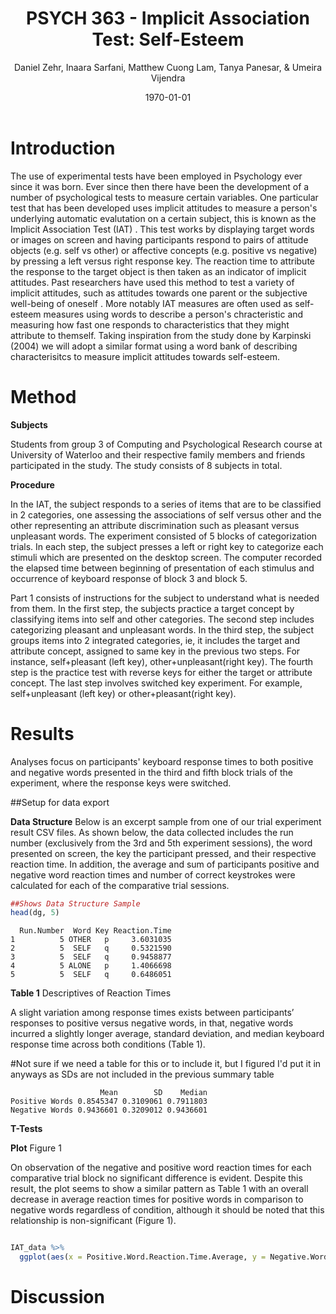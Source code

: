 #+Title: PSYCH 363 - Implicit Association Test: Self-Esteem
#+Author: Daniel Zehr, Inaara Sarfani, Matthew Cuong Lam, Tanya Panesar, & Umeira Vijendra
#+DATE: \today

* Introduction 

The use of experimental tests have been employed in Psychology ever since it was born. Ever since then there have been the development of a number of psychological tests to measure certain variables. One particular test that has been developed uses implicit attitudes to measure a person's underlying automatic evalutation on a certain subject, this is known as the Implicit Association Test (IAT) \cite{greenwald_mcghee_schwartz_1998}. This test works by displaying target words or images on screen and having participants respond to pairs of attitude objects (e.g. self vs other) or affective concepts (e.g. positive vs negative) by pressing a left versus right response key. The reaction time to attribute the response to the target object is then taken as an indicator of implicit attitudes. Past researchers have used this method to test a variety of implicit attitudes, such as attitudes towards one parent \cite{Yang_2013} or the subjective well-being of oneself \cite{Walker_Schimmack_2008}. More notably IAT measures are often used as self-esteem measures using words to describe a person's chracteristic and measuring how fast one responds to characteristics that they might attribute to themself. Taking inspiration from the study done by Karpinski (2004) we will adopt a similar format using a word bank of describing characterisitcs to measure implicit attitudes towards self-esteem. 

* Method 

*Subjects*

Students from group 3 of Computing and Psychological Research course at University of Waterloo and their respective family members and friends participated in the study. The study consists of 8 subjects in total. 

*Procedure*

In the IAT, the subject responds to a series of items that are to be classified in 2 categories, one assessing the associations of self versus other and the other representing an attribute discrimination such as pleasant versus unpleasant words. The experiment consisted of 5 blocks of categorization trials. In each step, the subject presses a left or right key to categorize each stimuli which are presented on the desktop screen. The computer recorded the elapsed time between beginning of presentation of each stimulus and occurrence of keyboard response of block 3 and block 5.

Part 1 consists of instructions for the subject to understand what is needed from them. In the first step, the subjects practice a target concept by classifying items into self and other categories. The second step includes categorizing pleasant and unpleasant words. In the third step, the subject groups items into 2 integrated categories, ie, it includes the target and attribute concept, assigned to same key in the previous two steps. For instance, self+pleasant (left key), other+unpleasant(right key). The fourth step is the practice test with reverse keys for either the target or attribute concept. The last step involves switched key experiment. For example, self+unpleasant (left key) or other+pleasant(right key). 

* Results

Analyses focus on participants' keyboard response times to both positive and negative words presented in the third and fifth block trials of the experiment, where the response keys were switched.

##Setup for data export
#+begin_src R :session *IAT* :exports none

##install/import necessary packages
##install.packages("tidyverse")
##install.packages("ggplot.multistats")
##install.packages("ggplot2")
##install.packages("papaja")
library(dplyr)
library(ggplot.multistats)
library(ggplot2)


getwd()

IAT_data <- read.csv("IAT_ogcsv.csv", header = TRUE)
read.table("IAT_ogcsv.csv", header = TRUE, sep = ",")


str(IAT_data)
#+end_src

#+RESULTS:

*Data Structure*
Below is an excerpt sample from one of our trial experiment result CSV files. As shown below, the data collected includes the run number (exclusively from the 3rd and 5th experiment sessions), the word presented on screen, the key the participant pressed, and their respective reaction time. In addition, the average and sum of participants positive and negative word reaction times and number of correct keystrokes were calculated for each of the comparative trial sessions.

#+begin_src R :session *datastructure* :exports none
##Setup for Data Structure Sample
dg <- read.csv("devon_gilders.csv")
#+end_src

#+RESULTS:
|                                   5 | OTHER                         | p                       |   3.60310349799988 |
|                                   5 | SELF                          | q                       |  0.532158999999865 |
|                                   5 | SELF                          | q                       |  0.945887737000021 |
|                                   5 | ALONE                         | p                       |   1.40666980900005 |
|                                   5 | SELF                          | q                       |  0.648605054999962 |
|                                   5 | DISGRACE                      | p                       |  0.881576543999927 |
|                                   5 | SELF                          | q                       |  0.689098889000206 |
|                                   5 | SELF                          | q                       |  0.536034035999819 |
|                                   5 | NERVOUS                       | q                       |   1.16507138899988 |
|                                   5 | OTHER                         | p                       |  0.905071871000018 |
|                                   5 | SELF                          | q                       |    2.0873857869999 |
|                                   5 | ENEMY                         | p                       |   3.05358637800009 |
|                                   5 | MODEL                         | q                       |   1.44476937400009 |
|                                   5 | SELF                          | q                       |  0.653295039999875 |
|                                   5 | STRONG                        | q                       |   1.16554592800003 |
|                                   5 | SELF                          | q                       |  0.665557848999924 |
|                                   5 | SELF                          | q                       |  0.481949886999928 |
|                                   5 | FUN                           | q                       |  0.737643976999834 |
|                                   5 | OTHER                         | p                       |  0.606559108000056 |
|                                   5 | TRAP                          | p                       |  0.952879584999891 |
|                                   5 | SHY                           | q                       |    1.6211031150001 |
|                                   5 | OTHER                         | p                       |  0.622265404000018 |
|                                   5 | BEAUTY                        | q                       |   1.23986760499997 |
|                                   5 | OTHER                         | q                       |  0.576584833999959 |
|                                   5 | SAD                           | p                       |   2.87615705100006 |
|                                   5 | INFERIOR                      | p                       |   1.19484898200017 |
|                                   5 | AFRAID                        | p                       |   1.77353196900003 |
|                                   5 | TRUST                         | q                       |   1.07267699700014 |
|                                   5 | OTHER                         | p                       |   1.32800722800016 |
|                                   5 | SUPERIOR                      | q                       |   1.06910429200002 |
|                                   5 | BRAVE                         | q                       |  0.724824525999793 |
|                                   5 | SELF                          | q                       |  0.618353154000033 |
|                                   5 | OTHER                         | p                       |   1.09205942299991 |
|                                   5 | OTHER                         | p                       |  0.474795702999927 |
|                                   5 | SCHOLAR                       | q                       |  0.858482401000174 |
|                                   5 | OTHER                         | p                       |   0.68252136000001 |
|                                   5 | VOMIT                         | p                       |   1.21036627100011 |
|                                   5 | OTHER                         | p                       |   1.38036695700021 |
|                                   5 | HELPFUL                       | q                       |   1.16766641699996 |
|                                   5 | ADMIRE                        | q                       |   2.77905381400001 |
|                                   5 | HERO                          | q                       |  0.565716176000024 |
|                                   5 | SELF                          | q                       |  0.690065094999909 |
|                                   5 | OTHER                         | p                       |  0.728857902000072 |
|                                   5 | SELF                          | q                       |  0.662561002000075 |
|                                   5 | LOVE                          | q                       |   1.00688286500008 |
|                                   5 | SAFE                          | q                       |  0.632888416000014 |
|                                   5 | SELF                          | q                       |    0.7459988600001 |
|                                   5 | COWARD                        | p                       |   1.11889784100003 |
|                                   5 | OTHER                         | p                       |  0.804299338999954 |
|                                   5 | PROSPECT                      | q                       |   2.45450784600007 |
|                                   5 | HONEST                        | q                       |  0.597964523999963 |
|                                   5 | SELF                          | q                       |  0.521046229999911 |
|                                   5 | HELPLESS                      | p                       |   1.35054479899986 |
|                                   5 | OTHER                         | p                       |   1.14656014100001 |
|                                   5 | IMPULSE                       | q                       |   1.05528375100016 |
|                                   5 | WEAK                          | p                       |  0.967408386999978 |
|                                   5 | OTHER                         | q                       |  0.626891960999956 |
|                                   5 | OTHER                         | p                       |  0.948504046999915 |
|                                   5 | SELF                          | q                       |   6.27302761700003 |
|                                   5 | TROUBLE                       | p                       |   1.64628255100001 |
| Positive Word Reaction Time Average | Sum of Positive Reaction Time | No of correct keystorks |                nil |
|                  1.1422873465333245 | 34.26862039599973             | 30.0                    |                nil |
| Negative Word Reaction Time Average | Sum of Negative Reaction Time | No of correct keystorks |                nil |
|                  1.3102288859200144 | 32.75572214800036             | 25.0                    |                nil |
|                                   3 | VOMIT                         | p                       | 0.0850343849999717 |
|                                   3 | OTHER                         | q                       |   3.48829383799989 |
|                                   3 | SELF                          | p                       |  0.466892563000101 |
|                                   3 | TRUST                         | p                       |  0.602834821999977 |
|                                   3 | SELF                          | p                       |  0.436908559999893 |
|                                   3 | OTHER                         | q                       |   1.98390295199988 |
|                                   3 | INTIMATE                      | p                       |  0.833416956000065 |
|                                   3 | SELF                          | p                       |  0.682819296000162 |
|                                   3 | ENEMY                         | q                       |  0.650400273000059 |
|                                   3 | TERRIFIC                      | p                       |   1.02776147600002 |
|                                   3 | OTHER                         | q                       |  0.684819787999913 |
|                                   3 | SAFE                          | p                       |  0.579596880000054 |
|                                   3 | SELF                          | p                       |  0.495184687000119 |
|                                   3 | SELF                          | p                       |  0.430139209999879 |
|                                   3 | BITTER                        | q                       |  0.624098424999829 |
|                                   3 | DANGER                        | q                       |  0.737878589000047 |
|                                   3 | OTHER                         | p                       |  0.782873700999971 |
|                                   3 | OTHER                         | q                       |  0.466062714000145 |
|                                   3 | IMPULSE                       | p                       |   1.56365499899994 |
|                                   3 | OTHER                         | q                       |  0.630221323999876 |
|                                   3 | SELF                          | p                       |  0.552010788999951 |
|                                   3 | OTHER                         | q                       |  0.764595799000062 |
|                                   3 | FREE                          | p                       |  0.640696700000035 |
|                                   3 | EMBARASS                      | q                       |   1.01788315700014 |
|                                   3 | SKEPTICAL                     | q                       |   1.58007668799996 |
|                                   3 | OTHER                         | q                       |  0.886506328999985 |
|                                   3 | KIND                          | p                       |  0.589173410000058 |
|                                   3 | OTHER                         | q                       |  0.712172536000026 |
|                                   3 | FUN                           | p                       |  0.550385351000159 |
|                                   3 | BRAVE                         | p                       |  0.682773716999918 |
|                                   3 | DISGRACE                      | q                       |  0.778478464000045 |
|                                   3 | SELF                          | p                       |  0.541899992000026 |
|                                   3 | REGRET                        | q                       |   4.31013597399988 |
|                                   3 | OTHER                         | q                       |  0.831654556000103 |
|                                   3 | HONEST                        | p                       |   1.68181202100004 |
|                                   3 | LOVE                          | p                       |  0.632095160000063 |
|                                   3 | ALONE                         | p                       |   2.03484767700002 |
|                                   3 | SELF                          | p                       |  0.754800894000027 |
|                                   3 | HELPLESS                      | q                       |        3.545203765 |
|                                   3 | PROUD                         | p                       |  0.794681699999956 |
|                                   3 | OTHER                         | q                       |  0.797523442000056 |
|                                   3 | FRIEND                        | p                       |  0.672306519999893 |
|                                   3 | SELF                          | p                       |  0.567863511000041 |
|                                   3 | TEACHER                       | p                       |  0.675700202000144 |
|                                   3 | OTHER                         | p                       |  0.763265602000047 |
|                                   3 | SUPERIOR                      | p                       |  0.903582110000116 |
|                                   3 | SELF                          | p                       |   1.59029282999995 |
|                                   3 | SELF                          | p                       |  0.456020217000059 |
|                                   3 | HERO                          | p                       |   2.00945453500003 |
|                                   3 | SELF                          | p                       |   1.03443220999998 |
|                                   3 | OTHER                         | q                       |    1.9077931459999 |
|                                   3 | OTHER                         | q                       |  0.416465428000038 |
|                                   3 | SELF                          | p                       |   0.55433241500009 |
|                                   3 | OTHER                         | q                       |  0.478604333000021 |
|                                   3 | TROUBLE                       | q                       |   2.99188352499982 |
|                                   3 | SELF                          | p                       |  0.584244567000042 |
|                                   3 | HAPPY                         | p                       |  0.723287284999969 |
|                                   3 | FAIL                          | q                       |   2.11364994099995 |
|                                   3 | TRANQUIL                      | p                       |  0.758488002999911 |
|                                   3 | SELF                          | p                       |   1.03491903000008 |
| Positive Word Reaction Time Average | Sum of Positive Reaction Time | No of correct keystorks |                nil |
|                  0.7584853594516384 | 23.513046143000793            | 31.0                    |                nil |
| Negative Word Reaction Time Average | Sum of Negative Reaction Time | No of correct keystorks |                nil |
|                  1.4086219559130273 | 32.39830498599963             | 23.0                    |                nil |

#+begin_src R :session *datastructure* :exports both :results output
##Shows Data Structure Sample
head(dg, 5)
#+end_src 

#+RESULTS:
:   Run.Number  Word Key Reaction.Time
: 1          5 OTHER   p     3.6031035
: 2          5  SELF   q     0.5321590
: 3          5  SELF   q     0.9458877
: 4          5 ALONE   p     1.4066698
: 5          5  SELF   q     0.6486051


#+begin_src R :session *IAT* :exports none
summary(IAT_data)
#+end_src

#+RESULTS:
| Min.   :3 | :8               | Min.   :0.3156 | Min.   : 8.205 | Min.   : 7.00 | Min.   :0.4183 | Min.   : 1.936 | Min.   : 3.00 | Mode:logical |
| 1st Qu.:3 | Devon Gilders :1 | 1st Qu.:0.6684 | 1st Qu.:10.014 | 1st Qu.:15.50 | 1st Qu.:0.7532 | 1st Qu.:12.156 | 1st Qu.:15.50 | NA's:16      |
| Median :4 | Eric Zhang    :1 | Median :0.7912 | Median :17.108 | Median :26.00 | Median :0.8852 | Median :19.444 | Median :23.50 | nil          |
| Mean   :4 | Inaara Sarfani:1 | Mean   :0.8545 | Mean   :18.984 | Mean   :22.50 | Mean   :0.9437 | Mean   :21.108 | Mean   :20.50 | nil          |
| 3rd Qu.:5 | Matthew Lam   :1 | 3rd Qu.:0.9442 | 3rd Qu.:24.588 | 3rd Qu.:28.25 | 3rd Qu.:1.1706 | 3rd Qu.:31.706 | 3rd Qu.:27.25 | nil          |
| Max.   :5 | Parth Kukreja :1 | Max.   :1.5415 | Max.   :43.161 | Max.   :32.00 | Max.   :1.4131 | Max.   :43.807 | Max.   :31.00 | nil          |
| nil       | (Other)       :3 | nil            | nil            | nil           | nil            | nil            | nil           | nil          |

*Table 1*
Descriptives of Reaction Times
 
A slight variation among response times exists between participants’ responses to positive versus negative words, in that, negative words incurred a slightly longer average, standard deviation, and median keyboard response time across both conditions (Table 1).

#Not sure if we need a table for this or to include it, but I figured I'd put it in anyways as SDs are not included in the previous summary table

#+begin_src R :session *IAT* :exports results :results output
table_desc <- matrix(c(mean(IAT_data$Positive.Word.Reaction.Time.Average),sd(IAT_data$Positive.Word.Reaction.Time.Average),median(IAT_data$Positive.Word.Reaction.Time.Average),mean(IAT_data$Negative.Word.Reaction.Time.Average),sd(IAT_data$Negative.Word.Reaction.Time.Average), mean(IAT_data$Negative.Word.Reaction.Time.Average)), ncol = 3, byrow = TRUE)

colnames(table_desc) <- c("Mean", "SD", "Median")
rownames(table_desc) <- c("Positive Words", "Negative Words")      
                    
table_desc <- as.table(table_desc)

table_desc
#+end_src

#+RESULTS:
:                     Mean        SD    Median
: Positive Words 0.8545347 0.3109061 0.7911803
: Negative Words 0.9436601 0.3209012 0.9436601





#+begin_src R :session *IAT* :exports none

sd(IAT_data$Positive.Word.Reaction.Time.Average)
sd(IAT_data$Sum.of.Positive.Reaction.Time)
sd(IAT_data$No.of.correct.keystorks)
sd(IAT_data$Negative.Word.Reaction.Time.Average)
sd(IAT_data$Sum.of.Negative.Reaction.Time)
sd(IAT_data$No.of.correct.keystorks.1)

median(IAT_data$Positive.Word.Reaction.Time.Average)
median(IAT_data$Sum.of.Positive.Reaction.Time)
median(IAT_data$No.of.correct.keystorks)
median(IAT_data$No.of.correct.keystorks)
median(IAT_data$Sum.of.Negative.Reaction.Time)
median(IAT_data$No.of.correct.keystorks.1)

mean(IAT_data$Positive.Word.Reaction.Time.Average)
mean(IAT_data$Sum.of.Positive.Reaction.Time)
mean(IAT_data$No.of.correct.keystorks)
mean(IAT_data$Negative.Word.Reaction.Time.Average)
mean(IAT_data$Sum.of.Negative.Reaction.Time)
mean(IAT_data$No.of.correct.keystorks.1)

#+end_src

#+RESULTS:
: 20.5

*T-Tests*
#+begin_src R :session *T-test* :exports none :results output 
library(dplyr)
library(ggplot.multistats)
library(ggplot2)

IAT_data <- read.csv("IAT_ogcsv.csv", header = TRUE)


data_block.3 <- IAT_data %>%
  filter(Block == "3")
data_block.5 <- IAT_data %>%
  filter(Block == "5")

ttest.1 <- t.test(data_block.3$Positive.Word.Reaction.Time.Average, data_block.5$Negative.Word.Reaction.Time.Average,paired=TRUE)

ttest.2 <- t.test(data_block.5$Positive.Word.Reaction.Time.Average, data_block.5$Negative.Word.Reaction.Time.Average,paired = TRUE)

ttest.1
ttest.2
#+end_src

#+RESULTS:
#+begin_example

	Paired t-test

data:  data_block.3$Positive.Word.Reaction.Time.Average and data_block.5$Negative.Word.Reaction.Time.Average
t = -1.3768, df = 7, p-value = 0.211
alternative hypothesis: true difference in means is not equal to 0
95 percent confidence interval:
 -0.4116658  0.1086900
sample estimates:
mean of the differences 
             -0.1514879

	Paired t-test

data:  data_block.5$Positive.Word.Reaction.Time.Average and data_block.5$Negative.Word.Reaction.Time.Average
t = -0.23742, df = 7, p-value = 0.8191
alternative hypothesis: true difference in means is not equal to 0
95 percent confidence interval:
 -0.4027836  0.3292797
sample estimates:
mean of the differences 
            -0.03675196
#+end_example

*Plot*
Figure 1

On observation of the negative and positive word reaction times for each comparative trial block no significant difference is evident. Despite this result, the plot seems to show a similar pattern as Table 1 with an overall decrease in average reaction times for positive words in comparison to negative words regardless of condition, although it should be noted that this relationship is non-significant (Figure 1). 

#+begin_src R :session *IAT* :results file graphics replace :exports both :file "plot.png"

IAT_data %>%
  ggplot(aes(x = Positive.Word.Reaction.Time.Average, y = Negative.Word.Reaction.Time.Average, color = Block)) + geom_point()

#+end_src

#+RESULTS:
[[file:plot.png]]

* Discussion


#+latex: \addcontentsline{toc}{section}{References}
#+latex: \bibliographystyle{apalike}
#+latex: \bibliography{references}

